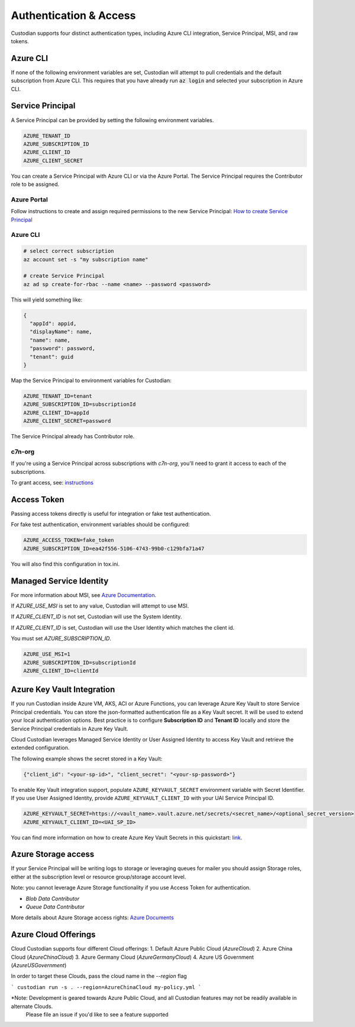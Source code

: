 .. _azure_authentication:

Authentication & Access
=======================

Custodian supports four distinct authentication types, including Azure CLI integration, Service Principal,
MSI, and raw tokens.


Azure CLI
---------

If none of the following environment variables are set, Custodian will attempt to pull credentials and the default
subscription from Azure CLI.  This requires that you have already run :code:`az login` and selected your subscription in
Azure CLI.

Service Principal
-----------------

A Service Principal can be provided by setting the following environment variables.

.. code-block:: bash

    AZURE_TENANT_ID
    AZURE_SUBSCRIPTION_ID
    AZURE_CLIENT_ID
    AZURE_CLIENT_SECRET

You can create a Service Principal with Azure CLI or via the Azure Portal.
The Service Principal requires the Contributor role to be assigned. 

Azure Portal
~~~~~~~~~~~~

Follow instructions to create and assign required permissions to the new Service Principal: 
`How to create Service Principal <https://docs.microsoft.com/en-us/azure/active-directory/develop/howto-create-service-principal-portal>`_

Azure CLI
~~~~~~~~~

.. code-block:: bash

    # select correct subscription
    az account set -s "my subscription name"

    # create Service Principal
    az ad sp create-for-rbac --name <name> --password <password>

This will yield something like:

.. code-block:: javascript

    {
      "appId": appid,
      "displayName": name,
      "name": name,
      "password": password,
      "tenant": guid
    }

Map the Service Principal to environment variables for Custodian:

.. code-block:: bash

    AZURE_TENANT_ID=tenant
    AZURE_SUBSCRIPTION_ID=subscriptionId
    AZURE_CLIENT_ID=appId
    AZURE_CLIENT_SECRET=password

The Service Principal already has Contributor role.

c7n-org
~~~~~~~

If you're using a Service Principal across subscriptions with `c7n-org`, you'll
need to grant it access to each of the subscriptions.

To grant access, see: 
`instructions <https://docs.microsoft.com/en-us/azure/active-directory/develop/howto-create-service-principal-portal#assign-the-application-to-a-role>`_

Access Token
------------

Passing access tokens directly is useful for integration or fake test authentication.

For fake test authentication, environment variables should be configured:

.. code-block:: bash

    AZURE_ACCESS_TOKEN=fake_token
    AZURE_SUBSCRIPTION_ID=ea42f556-5106-4743-99b0-c129bfa71a47

You will also find this configuration in tox.ini.

Managed Service Identity
------------------------

For more information about MSI, see
`Azure Documentation <https://docs.microsoft.com/en-us/azure/active-directory/managed-identities-azure-resources/overview>`_.

If `AZURE_USE_MSI` is set to any value, Custodian will attempt to use MSI.

If `AZURE_CLIENT_ID` is not set, Custodian will use the System Identity.

If `AZURE_CLIENT_ID` is set, Custodian will use the User Identity which matches the client id.

You must set `AZURE_SUBSCRIPTION_ID`.

.. code-block:: bash

    AZURE_USE_MSI=1
    AZURE_SUBSCRIPTION_ID=subscriptionId
    AZURE_CLIENT_ID=clientId

Azure Key Vault Integration
---------------------------

If you run Custodian inside Azure VM, AKS, ACI or Azure Functions, you can leverage Azure Key Vault to store
Service Principal credentials. You can store the json-formatted authentication file as a Key Vault secret.
It will be used to extend your local authentication options. Best practice is to configure **Subscription ID**
and **Tenant ID** locally and store the Service Principal credentials in Azure Key Vault.

Cloud Custodian leverages Managed Service Identity or User Assigned Identity to access Key Vault and retrieve
the extended configuration.

The following example shows the secret stored in a Key Vault:

.. code-block:: json

    {"client_id": "<your-sp-id>", "client_secret": "<your-sp-password>"}

To enable Key Vault integration support, populate ``AZURE_KEYVAULT_SECRET`` environment variable
with Secret Identifier. If you use User Assigned Identity, provide ``AZURE_KEYVAULT_CLIENT_ID`` with
your UAI Service Principal ID. 

.. code-block:: bash

    AZURE_KEYVAULT_SECRET=https://<vault_name>.vault.azure.net/secrets/<secret_name>/<optional_secret_version>
    AZURE_KEYVAULT_CLIENT_ID=<UAI_SP_ID>

You can find more information on how to create Azure Key Vault Secrets in this
quickstart: `link <https://docs.microsoft.com/en-us/azure/key-vault/quick-create-portal>`_.

Azure Storage access
--------------------

If your Service Principal will be writing logs to storage or leveraging queues
for mailer you should assign Storage roles, either at the subscription
level or resource group/storage account level.

Note: you cannot leverage Azure Storage functionality if you use Access Token for authentication.

- `Blob Data Contributor`
- `Queue Data Contributor`

More details about Azure Storage access rights:
`Azure Documents <https://docs.microsoft.com/en-us/azure/storage/common/storage-auth-aad-rbac>`_

Azure Cloud Offerings
--------------------

Cloud Custodian supports four different Cloud offerings:
1. Default Azure Public Cloud (`AzureCloud`)
2. Azure China Cloud (`AzureChinaCloud`)
3. Azure Germany Cloud (`AzureGermanyCloud`)
4. Azure US Government (`AzureUSGovernment`)

In order to target these Clouds, pass the cloud name in the `--region` flag

```
custodian run -s . --region=AzureChinaCloud my-policy.yml
```

*Note: Development is geared towards Azure Public Cloud, and all Custodian features may not be readily available in alternate Clouds.
 Please file an issue if you'd like to see a feature supported
